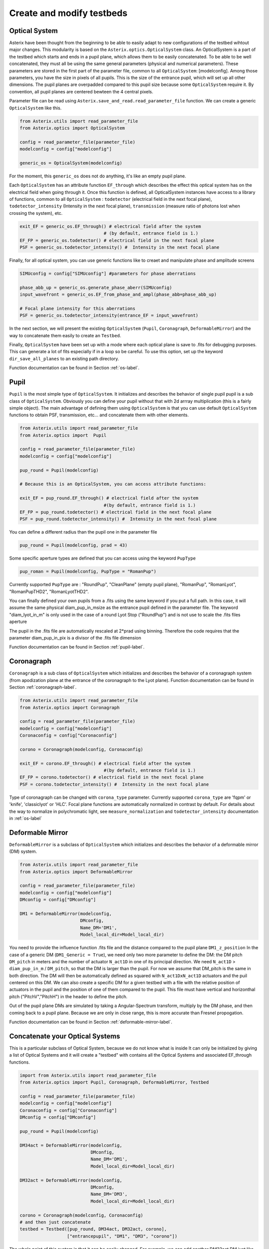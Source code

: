 .. _create-my-testbed-label:

Create and modify testbeds
---------------

Optical System
+++++++++++++++++++++++

Asterix have been thought from the beginning to be able to easily adapt to new configurations of the testbed 
wihtout major changes. This modularity is based on the ``Asterix.optics.OpticalSystem`` class.
An OpticalSystem is a part of the testbed which starts and ends in a pupil plane, which allows them to be easily
concatenated. To be able to be well concatenated, they must all be using the same general parameters (physical 
and numerical parameters). These parameters are stored in the first part of the parameter file, common to 
all ``OpticalSystem``: [modelconfig].
Among those parameters, you have the size in pixels of all pupils. This is the size of the entrance pupil, which
will set up all other dimensions. The pupil planes are overpadded compared to this pupil size because 
some ``OpticalSystem`` require it. By convention, all pupil planes are centered bewteen the 4 central pixels.


Parameter file can be read using ``Asterix.save_and_read.read_parameter_file`` function. We can create a generic
``OpticalSystem`` like this.

.. code-block:: python
    
    from Asterix.utils import read_parameter_file
    from Asterix.optics import OpticalSystem

    config = read_parameter_file(parameter_file)
    modelconfig = config["modelconfig"]

    generic_os = OpticalSystem(modelconfig)


For the moment, this ``generic_os`` does not do anything, it's like an empty pupil plane. 

Each ``OpticalSystem`` has an attribute function ``EF_through`` which describes the effect this optical system has
on the electrical field when going through it. Once this function is defined, all OpticalSystem instances have access to
a library of functions, common to all ``OpticalSystem`` : ``todetector`` (electrical field in the next focal plane),
``todetector_intensity`` (Intensity in the next focal plane), ``transmission`` (measure ratio of photons lost
when crossing the system), etc.

.. code-block:: python
    
    exit_EF = generic_os.EF_through() # electrical field after the system 
                                    # (by default, entrance field is 1.)
    EF_FP = generic_os.todetector() # electrical field in the next focal plane
    PSF = generic_os.todetector_intensity() #  Intensity in the next focal plane


Finally, for all optical system, you can use generic functions like to creaet and manipulate phase and amplitude screens

.. code-block:: python
    
    SIMUconfig = config["SIMUconfig"] #parameters for phase aberrations

    phase_abb_up = generic_os.generate_phase_aberr(SIMUconfig)
    input_wavefront = generic_os.EF_from_phase_and_ampl(phase_abb=phase_abb_up)

    # Focal plane intensity for this aberrations
    PSF = generic_os.todetector_intensity(entrance_EF = input_wavefront)



In the next section, we will present the existing ``OpticalSystem`` (``Pupil``,
``Coronagraph``, ``DeformableMirror``) and the
way to concatenate them easily to create an ``Testbed``.

Finally, ``OpticalSystem`` have been set up with a mode where each optical plane is save to .fits for debugging purposes.
This can generate a lot of fits especially if in a loop so be careful. 
To use this option, set up the keyword ``dir_save_all_planes`` to an existing path directory.

Function documentation can be found in Section :ref:`os-label`. 

Pupil
+++++++++++++++++++++++

``Pupil`` is the most simple type of ``OpticalSystem``. It initializes and describes the behavior
of single pupil pupil is a sub class of ``OpticalSystem``. Obviously you can define your pupil without that
with 2d arrray multiplication (this is a fairly simple object). The main advantage of defining them using 
``OpticalSystem`` is that you can use default ``OpticalSystem`` functions to obtain PSF, transmission, etc...
and concatenate them with other elements. 

.. code-block:: python
    
    from Asterix.utils import read_parameter_file
    from Asterix.optics import  Pupil

    config = read_parameter_file(parameter_file)
    modelconfig = config["modelconfig"]

    pup_round = Pupil(modelconfig)

    # Because this is an OpticalSystem, you can access attribute functions:
    
    exit_EF = pup_round.EF_through() # electrical field after the system 
                                    #(by default, entrance field is 1.)
    EF_FP = pup_round.todetector() # electrical field in the next focal plane
    PSF = pup_round.todetector_intensity() #  Intensity in the next focal plane


You can define a different radius than the pupil one in the parameter file

.. code-block:: python

    pup_round = Pupil(modelconfig, prad = 43)

Some specific aperture types are defined that you can access using the keyword ``PupType``

.. code-block:: python

    pup_roman = Pupil(modelconfig, PupType = "RomanPup")

Currently supported ``PupType`` are : "RoundPup", "CleanPlane" (empty pupil plane), "RomanPup", "RomanLyot", "RomanPupTHD2", "RomanLyotTHD2".

You can finally defined your own pupils from a .fits using the same keyword if you put a full path. In this case, it will assume the same 
physical diam_pup_in_msize as the entrance pupil defined in the parameter file. 
The keyword "diam_lyot_in_m" is only used in the case of a round Lyot Stop ("RoundPup") and is not use to scale the .fits files aperture

The pupil in the .fits file are automatically rescaled at 2*prad using binning. Therefore the code requires that the parameter 
diam_pup_in_pix is a divisor of the .fits file dimension

Function documentation can be found in Section :ref:`pupil-label`. 


Coronagraph
+++++++++++++++++++++++

``Coronagraph`` is a sub class of ``OpticalSystem`` which initializes and describes the behavior
of a coronagraph system (from apodization plane at the entrance of the coronagraph to the Lyot plane). Function
documentation can be found in Section :ref:`coronagraph-label`. 


.. code-block:: python
    
    from Asterix.utils import read_parameter_file
    from Asterix.optics import Coronagraph

    config = read_parameter_file(parameter_file)
    modelconfig = config["modelconfig"]
    Coronaconfig = config["Coronaconfig"]

    corono = Coronagraph(modelconfig, Coronaconfig)
    
    exit_EF = corono.EF_through() # electrical field after the system 
                                    #(by default, entrance field is 1.)
    EF_FP = corono.todetector() # electrical field in the next focal plane
    PSF = corono.todetector_intensity() #  Intensity in the next focal plane

Type of coronagraph can be changed with ``corona_type`` parameter.  Currently supported ``corona_type`` 
are 'fqpm' or 'knife', 'classiclyot' or 'HLC'. Focal plane functions are automatically normalized in contrast
by default. For details about the way to normalize in polychromatic light, see ``measure_normalization`` 
and ``todetector_intensity`` documentation in :ref:`os-label`


Deformable Mirror
+++++++++++++++++++++++

``DeformableMirror`` is a subclass of ``OpticalSystem`` which initializes and describes the behavior
of a deformable mirror (DM) system. 


.. code-block:: python
    
    from Asterix.utils import read_parameter_file
    from Asterix.optics import DeformableMirror

    config = read_parameter_file(parameter_file)
    modelconfig = config["modelconfig"]
    DMconfig = config["DMconfig"]

    DM1 = DeformableMirror(modelconfig,
                           DMconfig,
                           Name_DM='DM1',
                           Model_local_dir=Model_local_dir)

You need to provide the influence function .fits file and the distance compared to the pupil plane ``DM1_z_position``
In the case of a generic DM (``DM1_Generic = True``), we need only two more parameter to define the DM: the DM pitch ``DM_pitch`` in meters and the number of actuator ``N_act1D`` in one of its principal direction.
We need ``N_act1D`` > ``diam_pup_in_m`` / ``DM_pitch``, so that the DM is larger than the pupil. For now we assume that DM_pitch is the same in both direction.
The DM will then be automatically defined as squared with ``N_act1DxN_act1D`` actuators and the puil centered on this DM.
We can also create a specific DM for a given testbed with a file with the relative position of actuators in the pupil
and the position of one of them compared to the pupil. This file must have vertical and horizonthal pitch ("PitchV","PitchH") in the header to define the pitch.

Out of the pupil plane DMs are simulated by taking a Angular-Spectrum transform, multiply by the DM phase, and then coming back to a pupil plane. 
Because we are only in close range, this is more accurate than Fresnel propogation.

Function documentation can be found in Section :ref:`deformable-mirror-label`. 


Concatenate your Optical Systems
++++++++++++++++++++++++++++++++++++++++++++++

This is a particular subclass of Optical System, because we do not know what is inside
It can only be initialized by giving a list of Optical Systems and it will create a
"testbed" with contains all the Optical Systems and associated EF_through functions.

.. code-block:: python
    
    import from Asterix.utils import read_parameter_file
    from Asterix.optics import Pupil, Coronagraph, DeformableMirror, Testbed

    config = read_parameter_file(parameter_file)
    modelconfig = config["modelconfig"]
    Coronaconfig = config["Coronaconfig"]
    DMconfig = config["DMconfig"]

    pup_round = Pupil(modelconfig)

    DM34act = DeformableMirror(modelconfig,
                               DMconfig,
                               Name_DM='DM1',
                               Model_local_dir=Model_local_dir)

    DM32act = DeformableMirror(modelconfig,
                               DMconfig,
                               Name_DM='DM3',
                               Model_local_dir=Model_local_dir)

    corono = Coronagraph(modelconfig, Coronaconfig)
    # and then just concatenate
    testbed = Testbed([pup_round, DM34act, DM32act, corono],
                      ["entrancepupil", "DM1", "DM3", "corono"])



The whole point of this system is that it can be easily changed. For example, we can add another DM32act DM
just like that:

.. code-block:: python

    testbed = Testbed([pup_round, DM34act, DM32act, DM32act, corono],
                      ["entrancepupil", "DM1", "DM3", "DM4", "corono"])


or a specific pupil in the entrance plane of the coronagraph (e.g. like the Roman configuration).

.. code-block:: python

    pup_roman = Pupil(modelconfig, PupType = "RomanPup")
    testbed = Testbed([pup_round, DM34act, DM32act,pup_roman, corono],
                      ["entrancepupil", "DM1", "DM3", "romanpupil" , "corono"])
    


Function documentation can be found in Section :ref:`testbed-label`. 